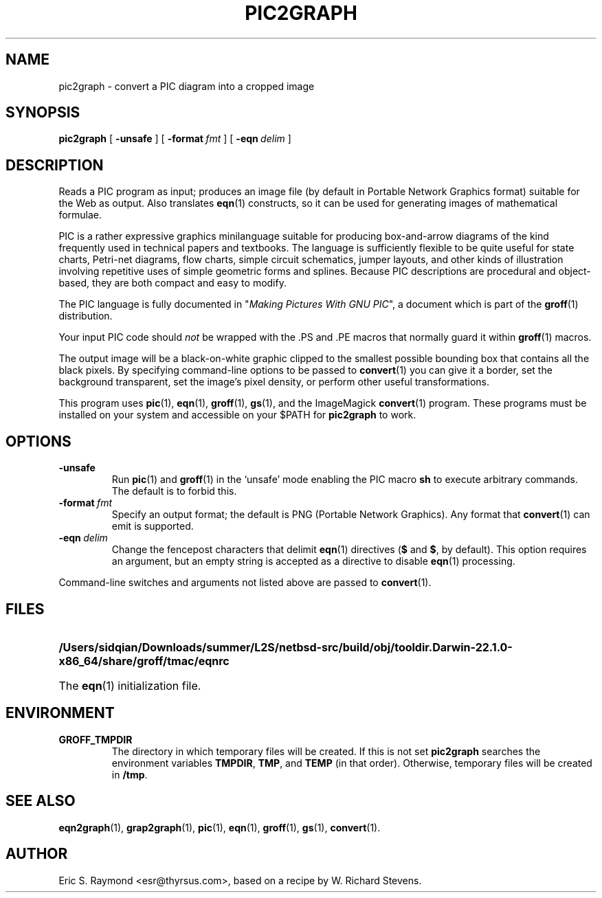 .\" Id: pic2graph.man,v 1.5 2003/10/28 07:46:24 wlemb Exp 
.\" This documentation is released to the public domain.
.TH PIC2GRAPH 1 "June 24, 2023" "Groff Version 1.19.2"
.IX pic2graph
.SH NAME
pic2graph \- convert a PIC diagram into a cropped image
.
.
.SH SYNOPSIS
.B pic2graph
[
.B \-unsafe
]
[
.BI \-format\  fmt
]
[
.BI \-eqn\  delim
]
.
.
.SH DESCRIPTION
Reads a PIC program as input; produces an image file (by default in
Portable Network Graphics format) suitable for the Web as output.
Also translates
.BR eqn (1)
constructs, so it can be used for generating images of mathematical
formulae.
.P
PIC is a rather expressive graphics minilanguage suitable for
producing box-and-arrow diagrams of the kind frequently used in
technical papers and textbooks.  The language is sufficiently flexible
to be quite useful for state charts, Petri-net diagrams, flow charts,
simple circuit schematics, jumper layouts, and other kinds of
illustration involving repetitive uses of simple geometric forms and
splines.  Because PIC descriptions are procedural and object-based,
they are both compact and easy to modify.
.P
The PIC language is fully documented in "\fIMaking Pictures With GNU
PIC\fP", a document which is part of the
.BR groff (1)
distribution.
.P
Your input PIC code should \fInot\fR be wrapped with the .PS and .PE macros
that normally guard it within 
.BR groff (1) 
macros.
.P
The output image will be a black-on-white graphic clipped to the
smallest possible bounding box that contains all the black pixels.
By specifying command-line options to be passed to 
.BR convert (1)
you can give it a border, set the background transparent, set the
image's pixel density, or perform other useful transformations.
.P
This program uses 
.BR pic (1),
.BR eqn (1),
.BR groff (1),
.BR gs (1),
and the ImageMagick
.BR convert (1)
program.
These programs must be installed on your system and accessible on your
$PATH for \fBpic2graph\fR to work.
.
.
.SH OPTIONS
.TP
.B \-unsafe
Run 
.BR pic (1)
and
.BR groff (1)
in the `unsafe' mode enabling the PIC macro
.B sh
to execute arbitrary commands.  The default is to forbid this.
.TP
.BI \-format\  fmt
Specify an output format; the default is PNG (Portable Network Graphics).
Any format that
.BR convert (1)
can emit is supported.
.TP
.BI \-eqn\  delim
Change the fencepost characters that delimit 
.BR eqn (1)
directives
.RB ( $
and
.BR $ ,
by default).  This option requires an argument, but an empty string is
accepted as a directive to disable
.BR eqn (1)
processing.
.PP
Command-line switches and arguments not listed above are passed to
.BR convert (1).
.
.
.SH FILES
.TP \w'\fB/Users/sidqian/Downloads/summer/L2S/netbsd-src/build/obj/tooldir.Darwin-22.1.0-x86_64/share/groff/tmac/eqnrc'u+2n
.B /Users/sidqian/Downloads/summer/L2S/netbsd-src/build/obj/tooldir.Darwin-22.1.0-x86_64/share/groff/tmac/eqnrc
The 
.BR eqn (1)
initialization file.
.
.
.SH ENVIRONMENT
.TP
.B GROFF_TMPDIR
The directory in which temporary files will be created.
If this is not set
.B pic2graph
searches the environment variables
.BR \%TMPDIR ,
.BR TMP ,
and
.B TEMP
(in that order).
Otherwise, temporary files will be created in
.BR /tmp .
.
.
.SH "SEE ALSO"
.BR eqn2graph (1),
.BR grap2graph (1),
.BR pic (1),
.BR eqn (1),
.BR groff (1),
.BR gs (1),
.BR convert (1).
.
.
.SH AUTHOR
Eric S. Raymond <esr@thyrsus.com>, based on a recipe by W. Richard Stevens.
.
.\" Local Variables:
.\" mode: nroff
.\" End:
